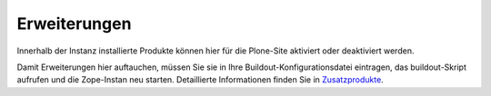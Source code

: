 Erweiterungen
=============

Innerhalb der Instanz installierte Produkte können hier für die Plone-Site aktiviert oder deaktiviert werden.

Damit Erweiterungen hier auftauchen, müssen Sie sie in Ihre Buildout-Konfigurationsdatei eintragen, das buildout-Skript aufrufen und die Zope-Instan neu starten. Detaillierte Informationen finden Sie in `Zusatzprodukte`_.

.. _`Zusatzprodukte`: http://www.plone-entwicklerhandbuch.de/plone-entwicklerhandbuch/zusatzprodukte#installieren
